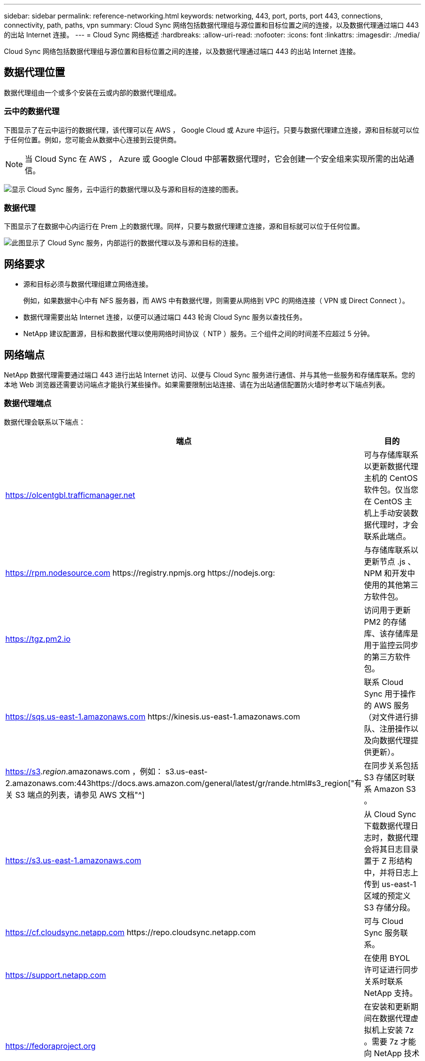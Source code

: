 ---
sidebar: sidebar 
permalink: reference-networking.html 
keywords: networking, 443, port, ports, port 443, connections, connectivity, path, paths, vpn 
summary: Cloud Sync 网络包括数据代理组与源位置和目标位置之间的连接，以及数据代理通过端口 443 的出站 Internet 连接。 
---
= Cloud Sync 网络概述
:hardbreaks:
:allow-uri-read: 
:nofooter: 
:icons: font
:linkattrs: 
:imagesdir: ./media/


[role="lead"]
Cloud Sync 网络包括数据代理组与源位置和目标位置之间的连接，以及数据代理通过端口 443 的出站 Internet 连接。



== 数据代理位置

数据代理组由一个或多个安装在云或内部的数据代理组成。



=== 云中的数据代理

下图显示了在云中运行的数据代理，该代理可以在 AWS ， Google Cloud 或 Azure 中运行。只要与数据代理建立连接，源和目标就可以位于任何位置。例如，您可能会从数据中心连接到云提供商。


NOTE: 当 Cloud Sync 在 AWS ， Azure 或 Google Cloud 中部署数据代理时，它会创建一个安全组来实现所需的出站通信。

image:diagram_networking_cloud.png["显示 Cloud Sync 服务，云中运行的数据代理以及与源和目标的连接的图表。"]



=== 数据代理

下图显示了在数据中心内运行在 Prem 上的数据代理。同样，只要与数据代理建立连接，源和目标就可以位于任何位置。

image:diagram_networking_onprem.png["此图显示了 Cloud Sync 服务，内部运行的数据代理以及与源和目标的连接。"]



== 网络要求

* 源和目标必须与数据代理组建立网络连接。
+
例如，如果数据中心中有 NFS 服务器，而 AWS 中有数据代理，则需要从网络到 VPC 的网络连接（ VPN 或 Direct Connect ）。

* 数据代理需要出站 Internet 连接，以便可以通过端口 443 轮询 Cloud Sync 服务以查找任务。
* NetApp 建议配置源，目标和数据代理以使用网络时间协议（ NTP ）服务。三个组件之间的时间差不应超过 5 分钟。




== 网络端点

NetApp 数据代理需要通过端口 443 进行出站 Internet 访问、以便与 Cloud Sync 服务进行通信、并与其他一些服务和存储库联系。您的本地 Web 浏览器还需要访问端点才能执行某些操作。如果需要限制出站连接、请在为出站通信配置防火墙时参考以下端点列表。



=== 数据代理端点

数据代理会联系以下端点：

[cols="38,62"]
|===
| 端点 | 目的 


| https://olcentgbl.trafficmanager.net | 可与存储库联系以更新数据代理主机的 CentOS 软件包。仅当您在 CentOS 主机上手动安装数据代理时，才会联系此端点。 


| https://rpm.nodesource.com \https://registry.npmjs.org \https://nodejs.org: | 与存储库联系以更新节点 .js 、 NPM 和开发中使用的其他第三方软件包。 


| https://tgz.pm2.io | 访问用于更新 PM2 的存储库、该存储库是用于监控云同步的第三方软件包。 


| https://sqs.us-east-1.amazonaws.com \https://kinesis.us-east-1.amazonaws.com | 联系 Cloud Sync 用于操作的 AWS 服务（对文件进行排队、注册操作以及向数据代理提供更新）。 


| https://s3._region_.amazonaws.com ，例如： s3.us-east-2.amazonaws.com:443https://docs.aws.amazon.com/general/latest/gr/rande.html#s3_region["有关 S3 端点的列表，请参见 AWS 文档"^] | 在同步关系包括 S3 存储区时联系 Amazon S3 。 


| https://s3.us-east-1.amazonaws.com | 从 Cloud Sync 下载数据代理日志时，数据代理会将其日志目录置于 Z 形结构中，并将日志上传到 us-east-1 区域的预定义 S3 存储分段。 


| https://cf.cloudsync.netapp.com \https://repo.cloudsync.netapp.com | 可与 Cloud Sync 服务联系。 


| https://support.netapp.com | 在使用 BYOL 许可证进行同步关系时联系 NetApp 支持。 


| https://fedoraproject.org | 在安装和更新期间在数据代理虚拟机上安装 7z 。需要 7z 才能向 NetApp 技术支持发送 AutoSupport 消息。 


| https://sts.amazonaws.com | 在 AWS 中部署数据代理或在内部部署数据代理时验证 AWS 凭据，并提供 AWS 凭据。数据代理会在部署期间，更新时以及重新启动时联系此端点。 


| https://console.bluexp.netapp.com/\https://netapp-cloud-account.auth0.com | 在使用 Data sense 为新同步关系选择源文件时联系 Cloud Data sense 。 
|===


=== Web 浏览器端点

您的 Web 浏览器需要访问以下端点才能下载日志以进行故障排除：

logs.cloudsync.netapp.com:443

